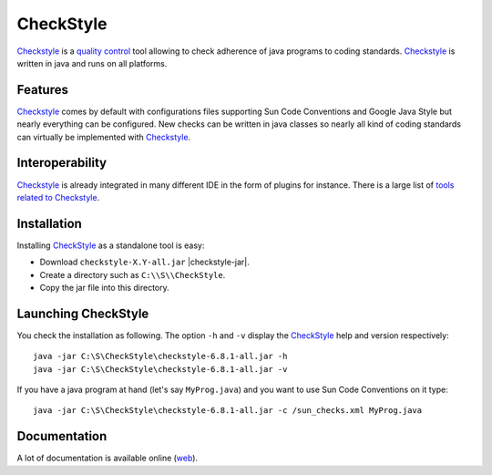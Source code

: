CheckStyle
==========

Checkstyle_ is a `quality control`_  tool  allowing to check adherence of java
programs to coding standards. `Checkstyle`_ is written in java and runs on
all platforms.

Features
--------
`Checkstyle`_ comes by default with configurations files supporting Sun Code
Conventions and Google Java Style but nearly everything can be configured.
New checks can be written in java classes so nearly all kind of coding
standards can virtually  be implemented with `Checkstyle`_.

Interoperability
----------------

`Checkstyle`_ is already integrated in many different IDE in the form of
plugins for instance. There is a large list of `tools related to Checkstyle`_.


Installation
------------

.. tip;
    CheckStyle is integrated as a plugin in many IDE such as Eclipse
    or Netbeans. Please refer to the documentation of your IDE if you just
    want to use it via this plugin. You can also have a look at the
    the list of `tools related to Checkstyle`_.

Installing CheckStyle_ as a standalone tool is easy:

* Download ``checkstyle-X.Y-all.jar`` |checkstyle-jar|.
* Create a directory such as ``C:\\S\\CheckStyle``.
* Copy the jar file into this directory.


Launching CheckStyle
--------------------

You check the installation as following. The option ``-h`` and ``-v`` display
the CheckStyle_ help and version respectively::

    java -jar C:\S\CheckStyle\checkstyle-6.8.1-all.jar -h
    java -jar C:\S\CheckStyle\checkstyle-6.8.1-all.jar -v

If you have a java program at hand (let's say ``MyProg.java``) and you want to
use Sun Code Conventions on it type::

    java -jar C:\S\CheckStyle\checkstyle-6.8.1-all.jar -c /sun_checks.xml MyProg.java

Documentation
-------------

A lot of documentation is available online |checkstyle-doc|.

.. ...........................................................................


.. |checkstyle-jar| replace::
    (:download:`local<../../res/checkstyle/downloads/checkstyle-6.8.1-all.jar>`,
    `web <http://sourceforge.net/projects/checkstyle/files/checkstyle/6.8.1/checkstyle-6.8.1-all.jar/>`__)

.. |checkstyle-doc| replace::
    (`web <http://checkstyle.sourceforge.net/index.html>`__)

.. _`CheckStyle`:
    http://checkstyle.sourceforge.net/

.. _`tools related to Checkstyle`:
    http://checkstyle.sourceforge.net/#Related_Tools

.. _`quality control`:
    http://en.wikipedia.org/wiki/Quality_control
